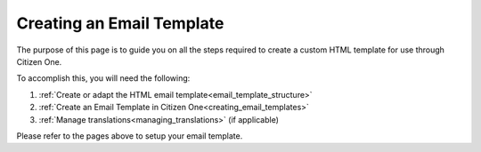 .. _createEmailTemplate:

Creating an Email Template
===============================

The purpose of this page is to guide you on all the steps required to create a custom HTML template for use through Citizen One.

To accomplish this, you will need the following:

1. :ref:`Create or adapt the HTML email template<email_template_structure>`
2. :ref:`Create an Email Template in Citizen One<creating_email_templates>`
3. :ref:`Manage translations<managing_translations>` (if applicable)

Please refer to the pages above to setup your email template.
